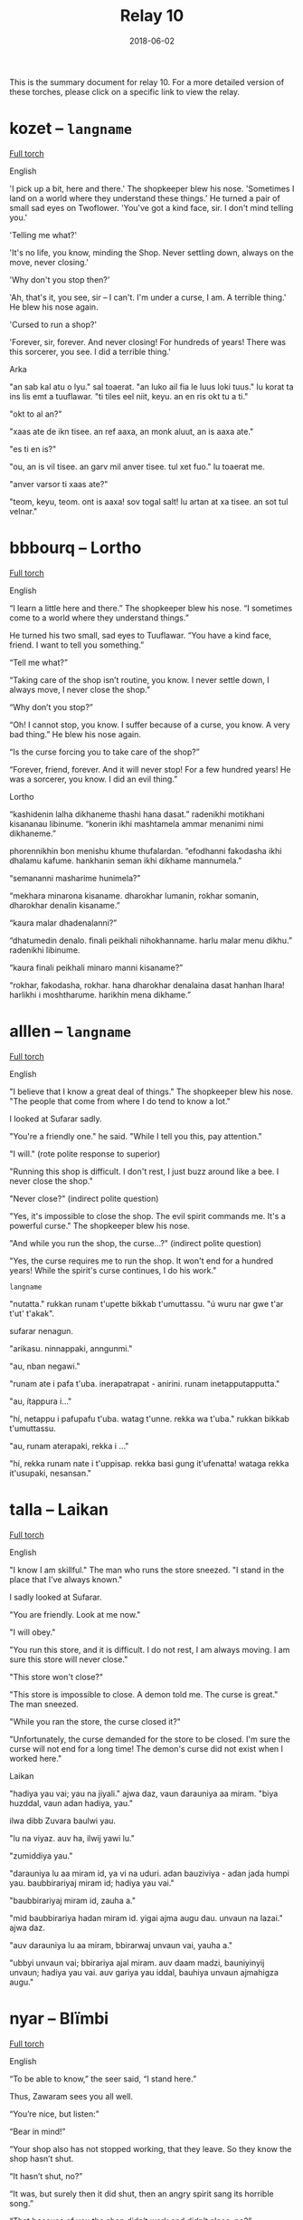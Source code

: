 #+Title: Relay 10
#+Date: 2018-06-02
#+HTML_LINK_UP: ../index.html
#+HTML_LINK_HOME: ../index.html
#+HTML_HEAD_EXTRA: <link rel="stylesheet" href="../../global/Default.css"/>
#+HTML_HEAD_EXTRA: <link rel="stylesheet" href="../../global/org.css"/>
#+HTML_HEAD_EXTRA: <link rel="stylesheet" href="../relay.css"/>
#+OPTIONS: title:nil

This is the summary document for relay 10.
For a more detailed version of these torches,
please click on a specific link to view the relay.

* kozet -- ~langname~
#+BEGIN_short-relay

#+BEGIN_detail-link
[[file:02-kozet.html][Full torch]]
#+END_detail-link

#+BEGIN_natlang-name
English
#+END_natlang-name

#+BEGIN_natlang-text
'I pick up a bit, here and there.' The shopkeeper blew his nose. 'Sometimes I
land on a world where they understand these things.' He turned a pair of small
sad eyes on Twoflower. 'You've got a kind face, sir. I don't mind telling you.'

'Telling me what?'

'It's no life, you know, minding the Shop. Never settling down, always on the
move, never closing.'

'Why don't you stop then?'

'Ah, that's it, you see, sir – I can't. I'm under a curse, I am. A terrible
thing.' He blew his nose again.

'Cursed to run a shop?'

'Forever, sir, forever. And never closing! For hundreds of years! There was this
sorcerer, you see. I did a terrible thing.'
#+END_natlang-text

#+BEGIN_conlang-name
Arka
#+END_conlang-name

#+BEGIN_conlang-text
"an sab kal atu o lyu." sal toaerat. "an luko ail fia le luus loki tuus."
lu korat ta ins lis emt a tuuflawar. "ti tiles eel niit, keyu. an en ris okt
tu a ti."

"okt to al an?"

"xaas ate de ikn tisee. an ref aaxa, an monk aluut, an is aaxa ate."

"es ti en is?"

"ou, an is vil tisee. an garv mil anver tisee. tul xet fuo." lu toaerat me.

"anver varsor ti xaas ate?"

"teom, keyu, teom. ont is aaxa! sov togal salt! lu artan at xa tisee. an sot
tul velnar."
#+END_conlang-text

#+END_short-relay

* bbbourq -- Lortho
#+BEGIN_short-relay

#+BEGIN_detail-link
[[file:03-bbbourq.html][Full torch]]
#+END_detail-link

#+BEGIN_natlang-name
English
#+END_natlang-name

#+BEGIN_natlang-text
“I learn a little here and there.” The shopkeeper blew his nose. “I sometimes
come to a world where they understand things.”

He turned his two small, sad eyes to Tuuflawar. “You have a kind face, friend. I
want to tell you something.”

“Tell me what?”

“Taking care of the shop isn’t routine, you know. I never settle down, I always
move, I never close the shop.”

“Why don’t you stop?”

“Oh! I cannot stop, you know. I suffer because of a curse, you know. A very bad
thing.” He blew his nose again.

“Is the curse forcing you to take care of the shop?”

“Forever, friend, forever. And it will never stop! For a few hundred years! He
was a sorcerer, you know. I did an evil thing.”
#+END_natlang-text

#+BEGIN_conlang-name
Lortho
#+END_conlang-name

#+BEGIN_conlang-text
“kashidenin lalha dikhaneme thashi hana dasat.” radenikhi motikhani kisananau
libinume. “konerin ikhi mashtamela ammar menanimi nimi dikhaneme.”

phorennikhin bon menishu khume thufalardan. “efodhanni fakodasha ikhi dhalamu
kafume. hankhanin seman ikhi dikhame mannumela.”

“semananni masharime hunimela?”

“mekhara minarona kisaname. dharokhar lumanin, rokhar somanin, dharokhar denalin
kisaname.”

“kaura malar dhadenalanni?”

“dhatumedin denalo. finali peikhali nihokhanname. harlu malar menu dikhu.”
radenikhi libinume.

“kaura finali peikhali minaro manni kisaname?”

“rokhar, fakodasha, rokhar. hana dharokhar denalaina dasat hanhan lhara!
harlikhi i moshtharume. harikhin mena dikhame.”
#+END_conlang-text

#+END_short-relay

* alllen -- ~langname~
#+BEGIN_short-relay

#+BEGIN_detail-link
[[file:04-alllen.html][Full torch]]
#+END_detail-link

#+BEGIN_natlang-name
English
#+END_natlang-name

#+BEGIN_natlang-text
"I believe that I know a great deal of things." The shopkeeper blew his nose.  "The people that come from where I do tend to know a lot."

I looked at Sufarar sadly.

"You're a friendly one." he said. "While I tell you this, pay attention."

"I will." (rote polite response to superior)

"Running this shop is difficult. I don't rest, I just buzz around like a bee. I never close the shop."

"Never close?" (indirect polite question)

"Yes, it's impossible to close the shop. The evil spirit commands me. It's a powerful curse." The shopkeeper blew his nose.

"And while you run the shop, the curse...?" (indirect polite question)

"Yes, the curse requires me to run the shop. It won't end for a hundred years! While the spirit's curse continues, I do his work."
#+END_natlang-text

#+BEGIN_conlang-name
~langname~
#+END_conlang-name

#+BEGIN_conlang-text
"nutatta." rukkan runam t'upette bikkab t'umuttassu. "ú wuru nar gwe t'ar t'ut'
t'akak".

sufarar nenagun.

"arikasu. ninnappaki, anngunmi."

"au, nban negawi."

"runam ate i pafa t'uba. inerapatrapat - anirini. runam inetapputapputta."

"au, ítappura i..."

"hí, netappu i pafupafu t'uba. watag t'unne. rekka wa t'uba." rukkan bikkab
t'umuttassu.

"au, runam aterapaki, rekka i ..."

"hí, rekka runam nate i t'uppisap. rekka basi gung it'ufenatta! wataga rekka
it'usupaki, nesansan."
#+END_conlang-text

#+END_short-relay

* talla  -- Laikan
#+BEGIN_short-relay

#+BEGIN_detail-link
[[file:05-talla.html][Full torch]]
#+END_detail-link

#+BEGIN_natlang-name
English
#+END_natlang-name

#+BEGIN_natlang-text
"I know I am skillful." The man who runs the store sneezed. "I stand in the
place that I've always known."

I sadly looked at Sufarar.

"You are friendly. Look at me now."

"I will obey."

"You run this store, and it is difficult. I do not rest, I am always moving. I
am sure this store will never close."

"This store won't close?"

"This store is impossible to close. A demon told me. The curse is great." The
man sneezed.

"While you ran the store, the curse closed it?"

"Unfortunately, the curse demanded for the store to be closed. I'm sure the
curse will not end for a long time! The demon's curse did not exist when I
worked here."
#+END_natlang-text

#+BEGIN_conlang-name
Laikan
#+END_conlang-name

#+BEGIN_conlang-text
"hadiya yau vai; yau na jiyali." ajwa daz, vaun darauniya aa miram. "biya
huzddal, vaun adan hadiya, yau."

ilwa dibb Zuvara baulwi yau.

"lu na viyaz. auv ha, ilwij yawi lu."

"zumiddiya yau."

"darauniya lu aa miram id, ya vi na uduri. adan bauziviya - adan jada humpi
yau. baubbirariyaj miram id; hadiya yau vai."

"baubbirariyaj miram id, zauha a."

"mid baubbirariya hadan miram id. yigai ajma augu dau. unvaun na lazai." ajwa
 daz.

"auv darauniya lu aa miram, bbirarwaj unvaun vai, yauha a."

"ubbyi unvaun vai; bbirariya ajal miram. auv daam madzi, bauniyinyij unvaun;
 hadiya yau vai. auv gariya yau iddal, bauhiya unvaun ajmahigza augu."
#+END_conlang-text

#+END_short-relay

* nyar -- Blïmbi
#+BEGIN_short-relay

#+BEGIN_detail-link
[[file:06-nyar.html][Full torch]]
#+END_detail-link

#+BEGIN_natlang-name
English
#+END_natlang-name

#+BEGIN_natlang-text
“To be able to know,” the seer said, “I stand here.”

Thus, Zawaram sees you all well.

“You’re nice, but listen:”

“Bear in mind!”

“Your shop also has not stopped working, that they leave. So they know the shop
hasn’t shut.

“It hasn’t shut, no?”

“It was, but surely then it did shut, then an angry spirit sang its horrible
song.”

“That because of you the shop didn’t work and didn’t close, no?”

“Then I sang my song, but I know after a while here the angry spirit’s curse
will be at work.”
#+END_natlang-text

#+BEGIN_conlang-name
Laikan
#+END_conlang-name

#+BEGIN_conlang-text
"Məhayaki wēzen," sustaä rātz, "īzër hītśamyar, wu."

Ośoṃ Zuwaraṃ tärśen.

"Tū mlyeya ere, tui xyleñośima."

"Tśustizäṃ."

"Tətiyətsar hāuki zetsäṃ kitśoyit... mitāzarmeyahāyən, hāu tā liztoṃ. Wu zetaä
miśeśtma, wēzenki."

"Miśeśtma, hiś?"

"fūsit... pənufa, təti śeśtmaki, təti śora fyreka. tosawəsatsar okorā fūsit!"
rātz.

"Ka tā śawo tsau zetaä tāzaretiyayëz ka miśeśtuya, hiś?"

"Təti okorā zäṃ pyratśmaäki, śeśtśëzki. Pənu wāzen, pətsi wätle, ërotaī
miśäsersitre. Īzër tāzarmeyayen, ërotaī fyreka śorayara miets."

------

Tiryo p​ïpelrï; “tsilëba Bom Ssonna go; gyïmmnatsïff fë.”

Nyënn f​ë; mippogli flinn Tsaboram danoTam.

Tom ​sinfïmissï; fomna Tom Bomi f​ë.

Prïdryi Tom Nyen!

Ninifnï boga batïryam; flom ​Nyë ​tïryamï ga | ​Nyënn f​ë; dem batïryam.

Notsi​ Nyë Nyen.

Dem ​batïryam; ​ëga?

Nyonn; Gyinogli ëddiblë dem; blak​ï byëkkiprïpyim yommerbloke.

Nïfni batïryam; Dem batïryam; Tomi ​f​ë, ​ëga?

Ëddiblë bloki Bom bloka; nats​ï Bom; n​ëddiglë kyofye tsrën bbëbliprëtsinnë.

#+END_conlang-text

#+END_short-relay

* sincy -- orajha
#+BEGIN_short-relay

#+BEGIN_detail-link
[[file:07-sincy.html][Full torch]]
#+END_detail-link

#+BEGIN_natlang-name
English
#+END_natlang-name

#+BEGIN_natlang-text
“Knowledge has caused me standing here” said [to no object] person, owner of knowledge.

This has caused: (that) nonsense has seen you well.

You are (a) kind (something): you have listened to me.

You must remember that!

The shop was stopped from not working once they went away from the shop.

It has caused the shop to not have shutdown.

They have tried to figure it out.

The shop was not closed(/dead), yes?

It was. It was certainly closed, because angry monsters proclaimed an evil song.

The shop was not working. Because of you, the shop was shut down (by ???), yes?

I will proclaim a song, because I know: Evil is going to be by here (aka nearby).
#+END_natlang-text

#+BEGIN_conlang-name
Orajha
#+END_conlang-name

#+BEGIN_conlang-text
“te źéama jha aava áwúvyja ida nuruge” ta taara tira illava ira ille nuru.

ta źéama ra: ta kúśúma hyripo sja jatlúrúga.

vosja kúllú hida: ta óótema jha aava sja.

siśi urúmmúma ra sja.

ta thara gevénge limútta, śui ta voma pitli néé illa kúllú rúttú illave limútta kalla.

te źéara ta torama néé limúttaga ra.

te kihima zavu raha raha.

úlú ta vora néé toruga limúttaga, hawó.

ta vora. ta taa lááúnggaga réétjuhhu ravviga dźarridjé, júúsitlu ta vora jháá tira toruga ra.

ta vora néé kúllú rúttú tira limútta. úlú júúsitlu sja, te ngihatjama toruga limúttaga kalla, hawó?

taatta aava lááúngga jha, júúsitlu illava jha illa nuruge: votta gevúmale sijanga kúllú réétjuhhu.
#+END_conlang-text

#+END_short-relay

* neo -- Kebanais
#+BEGIN_short-relay

#+BEGIN_detail-link
[[file:08-neo.html][Full torch]]
#+END_detail-link

#+BEGIN_natlang-name
English
#+END_natlang-name

#+BEGIN_natlang-text
The man said "Wisdom made me stand here."

It caused nothing to see you thoroughly.

Remember it.

The shop's work was not stopped when it walked away.

It caused the shop not to sleep (shut down).

They tried to know (learn) [about] them.

Did the shop sleep? Yes.

It did. Because beasts sang the song, it very much slept.

The shop was not work. Because did you cause the shop to sleep? Yes.

I will sing the song because of my wisdom: Evil will be near.
#+END_natlang-text

#+BEGIN_conlang-name
Kebanais
#+END_conlang-name

#+BEGIN_conlang-text
yoIm ol, “yoUo esim ethe mo.”

yoUo um yosin eidela kiron kus.

Kus kum.

yoAi tiñi aloñe-so edi-tiegu, kai yotaga di aloñe um.

yoUo um edi-youni aloñe.

yoAu umodo yosuñe umodo kumodo.

yoUni-da aloñe? U.

yoGu um. Kai yomayemu tuñodo igu, yoUni te um.

yoAi aloñe edi-tiñi. Kai youoda su youni aloñe? U.

ebMayemu mo igu, kai esim mas: ebAi reu oda.
#+END_conlang-text

#+END_short-relay


* mareck -- ~langname~
#+BEGIN_short-relay

#+BEGIN_detail-link
[[file:09-mareck.html][Full torch]]
#+END_detail-link

#+BEGIN_natlang-name
English
#+END_natlang-name

#+BEGIN_natlang-text
#+BEGIN_VERSE
man said "i caused wisdom to sit"
he caused you to thoroughly see nonsense
him
was work of store not partially stop when he walked from store
he caused store not sleep
they tried to know them
store sleep? yes
he did. when evil beast sang song, he slept verily
be store not work. when you caused store slept? yes
#+END_VERSE
#+END_natlang-text

#+BEGIN_conlang-name
~langname~
#+END_conlang-name

#+BEGIN_conlang-text
#+BEGIN_VERSE
ágik boógakí ke kipi hák kaeh gáʔoo
ágik kaeh keʔo keʔo ɾiʔi íge kipi
ágik ágik
kabí íge ʔapí íge ke ágik híba kabí áúʔiɾógi
ágik kaeh íge kabí
ɾiʔa ɾiʔa ʔapíkabí kipi
kuú íge kabí / gá
bíkí áúʔi / ke haɾa ɾiʔa ikɾiboógakí kaeh íge kabí
íge kabí / kuú kaeh íge kabí gá
#+END_VERSE
#+END_conlang-text

#+END_short-relay

* andi -- ~langname~
#+BEGIN_short-relay

#+BEGIN_detail-link
No further detail
#+END_detail-link

#+BEGIN_natlang-name
English
#+END_natlang-name

#+BEGIN_natlang-text
#+BEGIN_VERSE
he/she listened for a heartbeat
however, he/she didn't find that!
(he/she) ran away from them
(he/she) attempted hiding
(he/she) did not succeed
(he/she) didn't succeed? / yes
what did they do? / they sang (an) evil (song) causing him/her to stop
they took away his/her movement? / yes, their song caused him/her to stop
#+END_VERSE
#+END_natlang-text

#+BEGIN_conlang-name
~langname~
#+END_conlang-name

#+BEGIN_conlang-text
#+BEGIN_VERSE
kâle tozla ke tiñıj komicus
sutmivo, kâle lüj ca nidi
zidek kâm daknu
ivis jeküme
nidi anu elava
nidi anu elava?! / sisi
deñu kâm dücidü? / ko ngodem ara, kân zada kâ
ko usa tıdu küs? / sisi, ngodem këmos kân zada kâ
#+END_VERSE
#+END_conlang-text

#+END_short-relay
